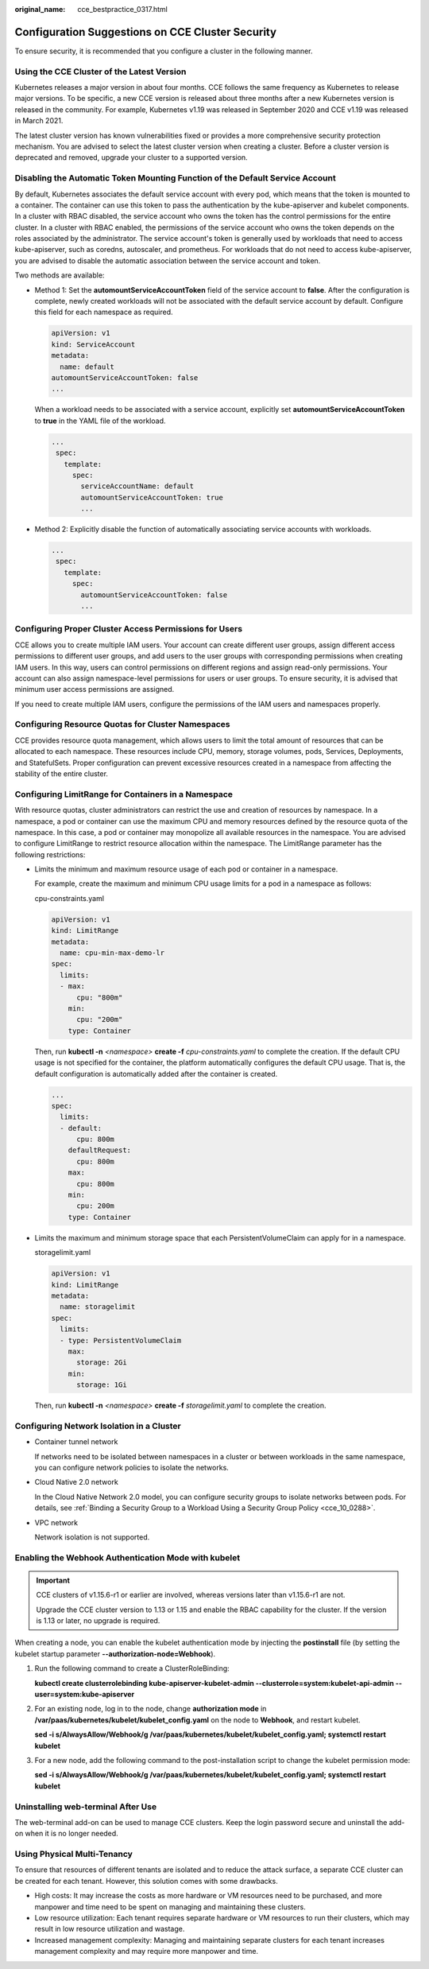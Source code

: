 :original_name: cce_bestpractice_0317.html

.. _cce_bestpractice_0317:

Configuration Suggestions on CCE Cluster Security
=================================================

To ensure security, it is recommended that you configure a cluster in the following manner.

Using the CCE Cluster of the Latest Version
-------------------------------------------

Kubernetes releases a major version in about four months. CCE follows the same frequency as Kubernetes to release major versions. To be specific, a new CCE version is released about three months after a new Kubernetes version is released in the community. For example, Kubernetes v1.19 was released in September 2020 and CCE v1.19 was released in March 2021.

The latest cluster version has known vulnerabilities fixed or provides a more comprehensive security protection mechanism. You are advised to select the latest cluster version when creating a cluster. Before a cluster version is deprecated and removed, upgrade your cluster to a supported version.

Disabling the Automatic Token Mounting Function of the Default Service Account
------------------------------------------------------------------------------

By default, Kubernetes associates the default service account with every pod, which means that the token is mounted to a container. The container can use this token to pass the authentication by the kube-apiserver and kubelet components. In a cluster with RBAC disabled, the service account who owns the token has the control permissions for the entire cluster. In a cluster with RBAC enabled, the permissions of the service account who owns the token depends on the roles associated by the administrator. The service account's token is generally used by workloads that need to access kube-apiserver, such as coredns, autoscaler, and prometheus. For workloads that do not need to access kube-apiserver, you are advised to disable the automatic association between the service account and token.

Two methods are available:

-  Method 1: Set the **automountServiceAccountToken** field of the service account to **false**. After the configuration is complete, newly created workloads will not be associated with the default service account by default. Configure this field for each namespace as required.

   .. code-block::

      apiVersion: v1
      kind: ServiceAccount
      metadata:
        name: default
      automountServiceAccountToken: false
      ...

   When a workload needs to be associated with a service account, explicitly set **automountServiceAccountToken** to **true** in the YAML file of the workload.

   .. code-block::

      ...
       spec:
         template:
           spec:
             serviceAccountName: default
             automountServiceAccountToken: true
             ...

-  Method 2: Explicitly disable the function of automatically associating service accounts with workloads.

   .. code-block::

      ...
       spec:
         template:
           spec:
             automountServiceAccountToken: false
             ...

Configuring Proper Cluster Access Permissions for Users
-------------------------------------------------------

CCE allows you to create multiple IAM users. Your account can create different user groups, assign different access permissions to different user groups, and add users to the user groups with corresponding permissions when creating IAM users. In this way, users can control permissions on different regions and assign read-only permissions. Your account can also assign namespace-level permissions for users or user groups. To ensure security, it is advised that minimum user access permissions are assigned.

If you need to create multiple IAM users, configure the permissions of the IAM users and namespaces properly.

Configuring Resource Quotas for Cluster Namespaces
--------------------------------------------------

CCE provides resource quota management, which allows users to limit the total amount of resources that can be allocated to each namespace. These resources include CPU, memory, storage volumes, pods, Services, Deployments, and StatefulSets. Proper configuration can prevent excessive resources created in a namespace from affecting the stability of the entire cluster.

Configuring LimitRange for Containers in a Namespace
----------------------------------------------------

With resource quotas, cluster administrators can restrict the use and creation of resources by namespace. In a namespace, a pod or container can use the maximum CPU and memory resources defined by the resource quota of the namespace. In this case, a pod or container may monopolize all available resources in the namespace. You are advised to configure LimitRange to restrict resource allocation within the namespace. The LimitRange parameter has the following restrictions:

-  Limits the minimum and maximum resource usage of each pod or container in a namespace.

   For example, create the maximum and minimum CPU usage limits for a pod in a namespace as follows:

   cpu-constraints.yaml

   .. code-block::

      apiVersion: v1
      kind: LimitRange
      metadata:
        name: cpu-min-max-demo-lr
      spec:
        limits:
        - max:
            cpu: "800m"
          min:
            cpu: "200m"
          type: Container

   Then, run **kubectl -n** *<namespace>* **create -f** *cpu-constraints.yaml* to complete the creation. If the default CPU usage is not specified for the container, the platform automatically configures the default CPU usage. That is, the default configuration is automatically added after the container is created.

   .. code-block::

      ...
      spec:
        limits:
        - default:
            cpu: 800m
          defaultRequest:
            cpu: 800m
          max:
            cpu: 800m
          min:
            cpu: 200m
          type: Container

-  Limits the maximum and minimum storage space that each PersistentVolumeClaim can apply for in a namespace.

   storagelimit.yaml

   .. code-block::

      apiVersion: v1
      kind: LimitRange
      metadata:
        name: storagelimit
      spec:
        limits:
        - type: PersistentVolumeClaim
          max:
            storage: 2Gi
          min:
            storage: 1Gi

   Then, run **kubectl -n** *<namespace>* **create -f** *storagelimit.yaml* to complete the creation.

Configuring Network Isolation in a Cluster
------------------------------------------

-  Container tunnel network

   If networks need to be isolated between namespaces in a cluster or between workloads in the same namespace, you can configure network policies to isolate the networks.

-  Cloud Native 2.0 network

   In the Cloud Native Network 2.0 model, you can configure security groups to isolate networks between pods. For details, see :ref:`Binding a Security Group to a Workload Using a Security Group Policy <cce_10_0288>`.

-  VPC network

   Network isolation is not supported.

Enabling the Webhook Authentication Mode with kubelet
-----------------------------------------------------

.. important::

   CCE clusters of v1.15.6-r1 or earlier are involved, whereas versions later than v1.15.6-r1 are not.

   Upgrade the CCE cluster version to 1.13 or 1.15 and enable the RBAC capability for the cluster. If the version is 1.13 or later, no upgrade is required.

When creating a node, you can enable the kubelet authentication mode by injecting the **postinstall** file (by setting the kubelet startup parameter **--authorization-node=Webhook**).

#. Run the following command to create a ClusterRoleBinding:

   **kubectl create clusterrolebinding kube-apiserver-kubelet-admin --clusterrole=system:kubelet-api-admin --user=system:kube-apiserver**

#. For an existing node, log in to the node, change **authorization mode** in **/var/paas/kubernetes/kubelet/kubelet_config.yaml** on the node to **Webhook**, and restart kubelet.

   **sed -i s/AlwaysAllow/Webhook/g /var/paas/kubernetes/kubelet/kubelet_config.yaml; systemctl restart kubelet**

#. For a new node, add the following command to the post-installation script to change the kubelet permission mode:

   **sed -i s/AlwaysAllow/Webhook/g /var/paas/kubernetes/kubelet/kubelet_config.yaml; systemctl restart kubelet**

Uninstalling web-terminal After Use
-----------------------------------

The web-terminal add-on can be used to manage CCE clusters. Keep the login password secure and uninstall the add-on when it is no longer needed.

Using Physical Multi-Tenancy
----------------------------

To ensure that resources of different tenants are isolated and to reduce the attack surface, a separate CCE cluster can be created for each tenant. However, this solution comes with some drawbacks.

-  High costs: It may increase the costs as more hardware or VM resources need to be purchased, and more manpower and time need to be spent on managing and maintaining these clusters.
-  Low resource utilization: Each tenant requires separate hardware or VM resources to run their clusters, which may result in low resource utilization and wastage.
-  Increased management complexity: Managing and maintaining separate clusters for each tenant increases management complexity and may require more manpower and time.
